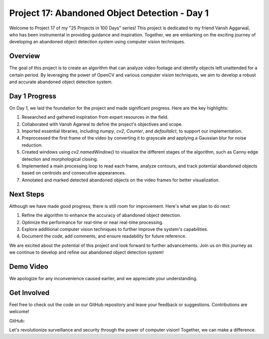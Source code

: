 Project 17: Abandoned Object Detection - Day 1
===============================================

Welcome to Project 17 of my "25 Projects in 100 Days" series! This project is dedicated to my friend Vansh Aggarwal, who has been instrumental in providing guidance and inspiration. Together, we are embarking on the exciting journey of developing an abandoned object detection system using computer vision techniques.

.. raw:: html

   <table>
     <tr>
       <td>
         <a href="https://www.linkedin.com/in/avdhesh-kumar-sharma-751a49225">
           <img src="/linkedin.gif" alt="Avdhesh Kumar Sharma LinkedIn Profile" width="100"/>
         </a>
       </td>
       <td>
         <a href="https://www.linkedin.com/in/vansh-aggarwal-531a6124a">
           <img src="/linkedin.gif" alt="Vansh Aggarwal LinkedIn Profile" width="100"/>
         </a>
       </td>
     </tr>
     <tr>
       <td align="center">Avdhesh Kumar Sharma</td>
       <td align="center">Vansh Aggarwal</td>
     </tr>
   </table>


Overview
--------

The goal of this project is to create an algorithm that can analyze video footage and identify objects left unattended for a certain period. By leveraging the power of OpenCV and various computer vision techniques, we aim to develop a robust and accurate abandoned object detection system.

Day 1 Progress
--------------

On Day 1, we laid the foundation for the project and made significant progress. Here are the key highlights:

1. Researched and gathered inspiration from expert resources in the field.
2. Collaborated with Vansh Agarwal to define the project's objectives and scope.
3. Imported essential libraries, including `numpy`, `cv2`, `Counter`, and `defaultdict`, to support our implementation.
4. Preprocessed the first frame of the video by converting it to grayscale and applying a Gaussian blur for noise reduction.
5. Created windows using `cv2.namedWindow()` to visualize the different stages of the algorithm, such as Canny edge detection and morphological closing.
6. Implemented a main processing loop to read each frame, analyze contours, and track potential abandoned objects based on centroids and consecutive appearances.
7. Annotated and marked detected abandoned objects on the video frames for better visualization.

Next Steps
----------

Although we have made good progress, there is still room for improvement. Here's what we plan to do next:

1. Refine the algorithm to enhance the accuracy of abandoned object detection.
2. Optimize the performance for real-time or near real-time processing.
3. Explore additional computer vision techniques to further improve the system's capabilities.
4. Document the code, add comments, and ensure readability for future reference.

We are excited about the potential of this project and look forward to further advancements. Join us on this journey as we continue to develop and refine our abandoned object detection system!

Demo Video 
-------------------------

.. raw:: html

   <table>
     <tr>
       <td>
         <a href="Project17-Abondened-Object-Detection/Demo.mp4">
           <img src="https://viso.ai/wp-content/uploads/2021/09/abandoned-object-detection-suitcase.jpg" alt="Screenshot" width="640" height="480">
         </a>
       </td>
     </tr>
     <tr>
       <td align="center">
         <a href="Project17-Abondened-Object-Detection/Demo.mp4">
           <button style="padding: 10px 20px; background-color: #4CAF50; color: white; border: none; cursor: pointer;">Watch Demo</button>
         </a>
       </td>
     </tr>
   </table>




We apologize for any inconvenience caused earlier, and we appreciate your understanding.




Get Involved
------------

Feel free to check out the code on our GitHub repository and leave your feedback or suggestions. Contributions are welcome!

GitHub: 

Let's revolutionize surveillance and security through the power of computer vision! Together, we can make a difference.
